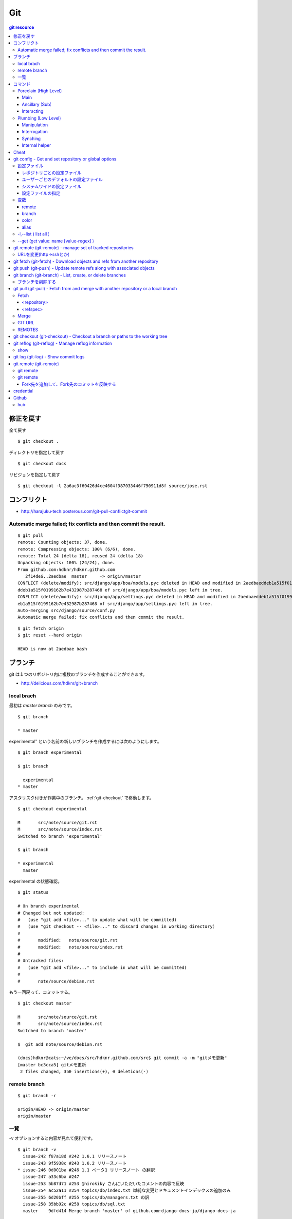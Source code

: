 =====
Git
=====

.. contents:: git resource

.. glossary::

    git
        - http://git-scm.com/
        - http://schacon.github.com/git/git.html
        - http://progit.org/  , http://progit.org/book/ja/

    starting point


修正を戻す
==================================================

全て戻す

::

    $ git checkout .

ディレクトリを指定して戻す

::

    $ git checkout docs

リビジョンを指定して戻す

::

    $ git checkout -l 2a6ac3f60426d4ce4604f387033446f750911d8f source/jose.rst

コンフリクト
=================================================================

- http://harajuku-tech.posterous.com/git-pull-conflictgit-commit

Automatic merge failed; fix conflicts and then commit the result.
------------------------------------------------------------------------------------------

::

    $ git pull
    remote: Counting objects: 37, done.
    remote: Compressing objects: 100% (6/6), done.
    remote: Total 24 (delta 18), reused 24 (delta 18)
    Unpacking objects: 100% (24/24), done.
    From github.com:hdknr/hdknr.github.com
       2f14de6..2aedbae  master     -> origin/master
    CONFLICT (delete/modify): src/django/app/boa/models.pyc deleted in HEAD and modified in 2aedbaeddeb1a515f0199162b7e432987b287468. Version 2aedbae
    ddeb1a515f0199162b7e432987b287468 of src/django/app/boa/models.pyc left in tree.
    CONFLICT (delete/modify): src/django/app/settings.pyc deleted in HEAD and modified in 2aedbaeddeb1a515f0199162b7e432987b287468. Version 2aedbaedd
    eb1a515f0199162b7e432987b287468 of src/django/app/settings.pyc left in tree.
    Auto-merging src/django/source/conf.py
    Automatic merge failed; fix conflicts and then commit the result.
    

::

    $ git fetch origin
    $ git reset --hard origin

    HEAD is now at 2aedbae bash

ブランチ
============

git は１つのリポジトリ内に複数のブランチを作成することができます。

.. glossary::

    remote-tracking branch
        ローカルリポジトリに存在しているマスター以外のブランチは、リモートトラッキングブランチと呼ばれて参照できるようになっています。

    local branch
        :ref:`local_branch`

    remote branch
        :ref:`remote_branch`

    tracking branch
        (TBD)

    master branch
        masterブランチは自動的に作成されたデフォルトブランチ

- http://delicious.com/hdknr/git+branch


.. _local_branch:

local brach
-------------------

最初は `master branch` のみです。

::

    $ git branch 
    
    * master


experimental" という名前の新しいブランチを作成するには次のようにします。

::

    $ git branch experimental

    $ git branch

      experimental
    * master

アスタリスク付きが作業中のブランチ。 :ref:`git-checkout` で移動します。

::

    $ git checkout experimental

    M       src/note/source/git.rst
    M       src/note/source/index.rst
    Switched to branch 'experimental'

    $ git branch

    * experimental
      master

experimental の状態確認。

::

    $ git status

    # On branch experimental
    # Changed but not updated:
    #   (use "git add <file>..." to update what will be committed)
    #   (use "git checkout -- <file>..." to discard changes in working directory)
    #
    #       modified:   note/source/git.rst
    #       modified:   note/source/index.rst
    #
    # Untracked files:
    #   (use "git add <file>..." to include in what will be committed)
    #
    #       note/source/debian.rst

もう一回戻って、コミットする。

::

    $ git checkout master

    M       src/note/source/git.rst
    M       src/note/source/index.rst
    Switched to branch 'master'

    $  git add note/source/debian.rst

    (docs)hdknr@cats:~/ve/docs/src/hdknr.github.com/src$ git commit -a -m "gitメモ更新"
    [master bc3cca5] gitメモ更新
     2 files changed, 350 insertions(+), 0 deletions(-)


.. _remote_branch:

remote branch
-------------------
::

    $ git branch -r

    origin/HEAD -> origin/master
    origin/master


一覧
--------

-v オプションすると内容が見れて便利です。 

::

    $ git branch -v
      issue-242 f87a18d #242 1.0.1 リリースノート
      issue-243 9f5938c #243 1.0.2 リリースノート
    * issue-246 0d001ba #246 1.1 ベータ1 リリースノート の翻訳
      issue-247 a33c6ba #247
      issue-253 5b87d71 #253 @hirokiky さんにいただいたコメントの内容で反映
      issue-254 ac52a11 #254 topics/db/index.txt 単純な変更とドキュメントインデックスの追加のみ
      issue-255 6d20bff #255 topics/db/managers.txt の訳
      issue-258 35bb92c #258 topics/db/sql.txt
      master    9dfd414 Merge branch 'master' of github.com:django-docs-ja/django-docs-ja


コマンド
=========

Porcelain (High Level)
------------------------------

Main
^^^^^^^^^^^^

Ancillary (Sub)
^^^^^^^^^^^^^^^^^^^^^^^^

Interacting
^^^^^^^^^^^^^^^^^^^^^^^^


Plumbing (Low Level)
------------------------------

Manipulation
^^^^^^^^^^^^

Interrogation
^^^^^^^^^^^^^^^^^^^^^^^^

Synching
^^^^^^^^^^^^^^^^^^^^^^^^

Internal helper
^^^^^^^^^^^^^^^^^^^^^^^^




Cheat
======

.. raw:: html
   
    (<a href="http://byte.kde.org/~zrusin/git/git-cheat-sheet-medium.png">Original</a><br/>)

    <a href="http://www.textdrop.net/wp-content/uploads/git-cheat-sheet-ja.svg">
    <img src="http://www.textdrop.net/wp-content/uploads/git-cheat-sheet-ja.svg"/>
    </a>


.. _git-config:

git config - Get and set repository or global options
=======================================================================

.. glossary::

    git-config
        - http://schacon.github.com/git/git-config.html

設定ファイル
---------------

レポジトリごとの設定ファイル
^^^^^^^^^^^^^^^^^^^^^^^^^^^^^^^^^^^^^^^^^^^^^^^^

- $GIT_DIR/config   レポジトリ設定

    - GIT_CONFIG環境変数で切り替え可能です。 

::

    (djdoc)Peeko:django-docs-ja hide$ cat .git/config 

    [core]
            repositoryformatversion = 0
            filemode = true
            bare = false
            logallrefupdates = true
            ignorecase = true
    [remote "origin"]
            fetch = +refs/heads/*:refs/remotes/origin/*
            url = git@github.com:hdknr/django-docs-ja.git
    [branch "master"]
            remote = origin
            merge = refs/heads/master
    [remote "team-master"]
            url = git@github.com:django-docs-ja/django-docs-ja.git
            fetch = +refs/heads/*:refs/remotes/team-master/*

これは、 --local  -l の出力と同じ

::

    (djdoc)Peeko:django-docs-ja hide$ git config --local -l

    core.repositoryformatversion=0
    core.filemode=true
    core.bare=false
    core.logallrefupdates=true
    core.ignorecase=true
    remote.origin.fetch=+refs/heads/*:refs/remotes/origin/*
    remote.origin.url=git@github.com:hdknr/django-docs-ja.git
    branch.master.remote=origin
    branch.master.merge=refs/heads/master
    remote.team-master.url=git@github.com:django-docs-ja/django-docs-ja.git
    remote.team-master.fetch=+refs/heads/*:refs/remotes/team-master/*


ユーザーごとのデフォルトの設定ファイル
^^^^^^^^^^^^^^^^^^^^^^^^^^^^^^^^^^^^^^^^^^^^^^^^

- ~/.gitconfig      ユーザ−設定/いわゆる"global"

:: 

    (djdoc)Peeko:django-docs-ja hide$ cat ~/.gitconfig 

    [user]
            name = hdknr
            email = gmail@hoge.com

これは --global -l と同じ

::

    (djdoc)Peeko:django-docs-ja hide$ git config --global -l

    user.name=hdknr
    user.email=gmail@hdknr.com

システムワイドの設定ファイル
^^^^^^^^^^^^^^^^^^^^^^^^^^^^^^^^

- $(prefix)/etc/gitconfig   システム設定

::

    $ dpkg -L git  | grep config

    /usr/lib/git-core/git-config
    /usr/lib/git-core/git-repo-config

参照するには --system -l を使います( MacのHomebrew)::

    $ git config --system -l

    fatal: unable to read config file '/usr/local/Cellar/git/1.7.10/etc/gitconfig': No such file or directory

通常は設定されていないようです。(Debianでも確認 )


設定ファイルの指定
^^^^^^^^^^^^^^^^^^^^

-f オプションで設定ファイルを指定することができます。


変数
------------------------------------------------------------------------


remote
^^^^^^^^^^

<name>  - 慣例的に "origin" が対象のリモート名。 追加できる。

.. list-table:: git config "remote"

    *   - 変数
        - 内容

    *   - remote.<name>.url
        - リモートのURL ( :ref:`git-fetch` / :ref:`git-push`

    *   - remote.<name>.pushurl
        - プッシュURL (:ref:`git-push` )

    *   - remote.<name>.proxy
        - プロキシ。使わないときは空。

    *   - remote.<name>.fetch
        - :ref:`git-fetch` "refspec" のデフォルト

    *   - remote.<name>.push
        - :ref:`git-push` "refspec" のデフォルト

    *   - remote.<name>.mirror
        - true が設定されると --mirror オプションが適用

    *   - remote.<name>.skipDefaultUpdate
        - If true, this remote will be skipped by default when updating using git-fetch(1) or the update subcommand of git-remote(1).

    *   - remote.<name>.skipFetchAll
        - If true, this remote will be skipped by default when updating using git-fetch(1) or the update subcommand of git-remote(1).

    *   - remote.<name>.receivepack
        - The default program to execute on the remote side when pushing. See option --receive-pack of git-push(1).

    *   - remote.<name>.uploadpack
        - The default program to execute on the remote side when fetching. See option --upload-pack of git-fetch-pack(1).

    *   - remote.<name>.tagopt
        - Setting this value to --no-tags disables automatic tag following when fetching from remote <name>. Setting it to --tags will fetch every tag from remote <name>, even if they are not reachable from remote branch heads. Passing these flags directly to git-fetch(1) can override this setting. See options --tags and --no-tags of git-fetch(1).

    *   - remote.<name>.vcs
        - Setting this to a value <vcs> will cause git to interact with the remote with the git-remote-<vcs> helper.

    *   - remotes.<group>
        - The list of remotes which are fetched by "git remote update <group>". See git-remote(1).

branch
^^^^^^^^^


.. list-table::

    *   - branch.autosetupmerge
        - :ref:`git branch <git-branch>` / :ref:`git-checkout` が新ブランチを作るモード。
          :ref:`git-pull` がブランチの開始地点から適切にマージする。
          
          このオプションが無くても --track / -- no-track でコントロールできる。

            - **false** : 手動 
            - **true**  : 自動 ( :term:`starting point` が :term:`remote-tracking branch` の時に自動セットアップ)
            - **always** :常に ( :term:`starting point` が :term:`remote-tracking branch` だろうと :term:`local branch` だろうと自動セットアップ)  
         
    *   - branch.autosetuprebase
        - When a new branch is created with git branch or git checkout that tracks another branch, this variable tells git to set up pull to rebase instead of merge (see "branch.<name>.rebase"). When never, rebase is never automatically set to true. When local, rebase is set to true for tracked branches of other local branches. When remote, rebase is set to true for tracked branches of remote-tracking branches. When always, rebase will be set to true for all tracking branches. See "branch.autosetupmerge" for details on how to set up a branch to track another branch. This option defaults to never.
         
    *   -  branch.<name>.remote
        -  :ref:`git-fetch` / :ref:`git-push` に指定されたブランチ名の fetch/pushする先
        
           デフォルトが **origin** 

    *   - branch.<name>.merge
        -  Defines, together with branch.<name>.remote, the upstream branch for the given branch. It tells git fetch/git pull/git rebase which branch to merge and can also affect git push (see push.default). When in branch <name>, it tells git fetch the default refspec to be marked for merging in FETCH_HEAD. The value is handled like the remote part of a refspec, and must match a ref which is fetched from the remote given by "branch.<name>.remote". The merge information is used by git pull (which at first calls git fetch) to lookup the default branch for merging. Without this option, git pull defaults to merge the first refspec fetched. Specify multiple values to get an octopus merge. If you wish to setup git pull so that it merges into <name> from another branch in the local repository, you can point branch.<name>.merge to the desired branch, and use the special setting . (a period) for branch.<name>.remote.


color
^^^^^^

以下のようにしておくと良い::
    
    $ git config --global color.ui auto

個別設定可能

- color.branch
- color.diff
- color.interactive
- color.status

alias
^^^^^^^^

ショートカットを追加できる

::
    
    $ git config --global alias.co "checkout"
    $ git config --global alias.ci "commit"


-l,--list (  list all )
------------------------------------------------


:: 

    $ git config -l

    user.name=hdknr
    user.email=gmail@hoge.com
    core.repositoryformatversion=0
    core.filemode=true
    core.bare=false
    core.logallrefupdates=true
    remote.origin.fetch=+refs/heads/*:refs/remotes/origin/*
    remote.origin.url=git@github.com:hdknr/hdknr.github.com.git
    branch.master.remote=origin
    branch.master.merge=refs/heads/master



--get (get value: name [value-regex] )
------------------------------------------------------

特定の設定値と取り出します。

::

    $ git config --get remote.origin.url

    git@github.com:hdknr/hdknr.github.com.git




.. _git-remote: 

git remote (git-remote) - manage set of tracked repositories 
===============================================================


URLを変更(http->sshとか)
------------------------------------

::

    $ git remote set-url origin git@github.com:hdknr/orevim.git


.. _git-fetch:

git fetch  (git-fetch) - Download objects and refs from another repository
==============================================================================================================================


.. glossary::

    git-fetch
        - http://schacon.github.com/git/git-fetch.html

.. _git-push:

git push  (git-push) - Update remote refs along with associated objects
==============================================================================================================================

.. glossary::

    git-push
        - http://schacon.github.com/git/git-push.html

- git push する前のローカルのコミットは :ref:`git-reflog` でほとんど戻せるので、pushする時には慎重に。


.. _git-branch:

git branch  (git-branch) - List, create, or delete branches 
==============================================================================================================================


.. glossary::

    git-branch
        - http://schacon.github.com/git/git-branch.html


ブランチを削除する
--------------------

:: 

    (docs)Peeko:tomate hide$ git branch -d first_features
    Deleted branch first_features (was 68f06fb).

    (docs)Peeko:tomate hide$ git branch
    * master

リモートに反映するには ::

    (docs)Peeko:tomate hide$ git push origin :first_features

.. _git-pull:

git pull  (git-pull) - Fetch from and merge with another repository or a local branch
==============================================================================================================================

fetchとmergeがあります。

::

    git pull [options] [<repository> [<refspec>...]]

.. glossary::

    git-pull
        - http://schacon.github.com/git/git-pull.html

Fetch
-------

<repository>
^^^^^^^^^^^^^^^^^^

フェッチ(あるいはプル）するFetch「リモート」レポジトリ。
URL、もしくは リモート名。

<refspec>
^^^^^^^^^^^^^

::

    <src>:<dst>

あるいは::

    +<src>:<dst>



Merge
------

.. _git_url:

GIT URL
--------

.. _git_remotes:

REMOTES
--------

.. _git-checkout:

git checkout  (git-checkout) - Checkout a branch or paths to the working tree
==============================================================================================================================


.. glossary::

    git-checkout
        - http://schacon.github.com/git/git-checkout.html

.. _git-reflog:

git reflog  (git-reflog) -   Manage reflog information 
==============================================================================================================================


.. glossary::

    git-reflog
        - http://schacon.github.com/git/git-reflog.html

show
------

.. _git-shortlog:
.. _git-log:

git log  (git-log) -   Show commit logs 
==============================================================================================================================


.. glossary::

    git-log
        - http://schacon.github.com/git/git-log.html


    git-shortlog
        - http://schacon.github.com/git/git-shortlog.html

git remote (git-remote)
=======================

git remote 
--------------

::

    git remote [-v | --verbose]

::

    $ git remote -v

    origin  ssh://git@github.com/hdknr/pyjwkest.git (fetch)
    origin  ssh://git@github.com/hdknr/pyjwkest.git (push)


git remote 
-------------

::

    git remote add [-t <branch>] [-m <master>] [-f] [--tags|--no-tags] [--mirror=<fetch|push>] <name> <url>


Fork先を追加して、Fork先のコミットを反映する
^^^^^^^^^^^^^^^^^^^^^^^^^^^^^^^^^^^^^^^^^^^^^^^^

俺Fork(origin)のみの状態:: 

    $ git remote -v

    origin  ssh://git@github.com/hdknr/pyjwkest.git (fetch)
    origin  ssh://git@github.com/hdknr/pyjwkest.git (push)


Forkもと(rohe)を追加:: 

    $ git remote add rohe https://github.com/rohe/pyjwkest.git

    $ git remote -v

    origin  ssh://git@github.com/hdknr/pyjwkest.git (fetch)
    origin  ssh://git@github.com/hdknr/pyjwkest.git (push)
    rohe    https://github.com/rohe/pyjwkest.git (fetch)
    rohe    https://github.com/rohe/pyjwkest.git (push)

Fork元のmasterをpull::


    $ git pull rohe master

    remote: Counting objects: 126, done.
    remote: Compressing objects: 100% (56/56), done.
    remote: Total 100 (delta 54), reused 77 (delta 31)
    Receiving objects: 100% (100/100), 32.37 KiB, done.
    Resolving deltas: 100% (54/54), completed with 11 local objects.
    From https://github.com/rohe/pyjwkest
     * branch            master     -> FETCH_HEAD
    Updating c7422fe..420d698
    Fast-forward
     script/jwdecrypt.py           |    8 +-
     script/jwenc.py               |    8 +-
     script/jwk_create.py          |    6 +-
     setup.py                      |   19 ++--
     src/jwkest/__init__.py        |   71 +++++++++---
     src/jwkest/aes_key_wrap_m2.py |  105 +++++++++++++++++
     src/jwkest/gcm.py             |  136 ++++++++++++++--------
     src/jwkest/jwe.py             |  590 +++++++++++++++++++++++++++++++++++++++++++++++++++++++----------------------------------------
     src/jwkest/jwk.py             |  454 +++++++++++++++++++++++++++++++++++++++++++++++++------------------------
     src/jwkest/jws.py             |  349 +++++++++++++++++++++++++++++++++++++++++++-------------
     tests/test_0_jwk.py           |  119 +++++++++++--------
     tests/test_1_jws.py           |  171 ++++++++++++++++++++--------
     tests/test_2_jwe.py           |  310 +++++++++++++++++++++++++++++++++++++++-----------
     13 files changed, 1624 insertions(+), 722 deletions(-)
     create mode 100644 src/jwkest/aes_key_wrap_m2.py
    
::

    $ git status
    
    # On branch master
    # Your branch is ahead of 'origin/master' by 17 commits.
    #
    nothing to commit (working directory clean)

俺フォークへpush::

    $ git push
    Counting objects: 126, done.
    Compressing objects: 100% (33/33), done.
    Writing objects: 100% (100/100), 32.37 KiB, done.
    Total 100 (delta 54), reused 100 (delta 54)
    To ssh://git@github.com/hdknr/pyjwkest.git
       c7422fe..420d698  master -> master


credential
===========

- クレデンシャルの設定

.. code-block:: bash

    hdknr@ubt2:~$ git config --global credential.https://git.hdknr.com.username myname@hdknr.com
    hdknr@ubt2:~$ git config --global credential.helper cache

    hdknr@ubt2:~/repo$ git pull
    Password for 'https://myname@hdknr@git.hdknr.com':  (パスワード入力)
    Already up-to-date.

    hdknr@ubt2:~/repo$ git pull
    Already up-to-date.


Github
=======

hub
----

- http://defunkt.io/hub/
